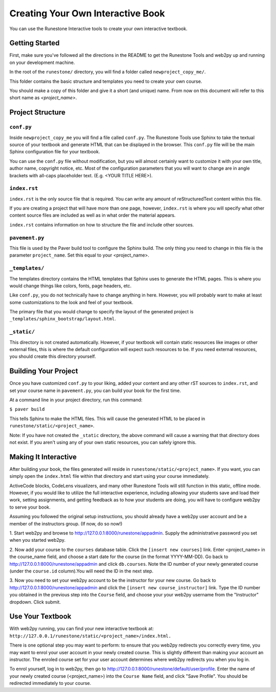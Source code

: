Creating Your Own Interactive Book
==================================

You can use the Runestone Interactive tools to create your own interactive textbook.


Getting Started
---------------

First, make sure you've followed all the directions in the README to get the Runestone Tools and
web2py up and running on your development machine.

In the root of the ``runestone/`` directory, you will find a folder called ``newproject_copy_me/``.

This folder contains the basic structure and templates you need to create your own course.

You should make a copy of this folder and give it a short (and unique) name. From now on this document
will refer to this short name as `<project_name>`.


Project Structure
-----------------

``conf.py``
~~~~~~~~~~~

Inside ``newproject_copy_me`` you will find a file called ``conf.py``. The Runestone Tools use Sphinx
to take the textual source of your textbook and generate HTML that can be displayed in the browser.
This ``conf.py`` file will be the main Sphinx configuration file for your textbook.

You can use the ``conf.py`` file without modification, but you will almost certainly want to customize
it with your own title, author name, copyright notice, etc. Most of the configuration parameters that
you will want to change are in angle brackets with all-caps placeholder text. (E.g. <YOUR TITLE HERE>).


``index.rst``
~~~~~~~~~~~~~

``index.rst`` is the only source file that is required. You can write any amount of reStructuredText
content within this file.

If you are creating a project that will have more than one page, however, ``index.rst`` is where you will
specify what other content source files are included as well as in what order the material appears.

``index.rst`` contains information on how to structure the file and include other sources.


``pavement.py``
~~~~~~~~~~~~~~~

This file is used by the Paver build tool to configure the Sphinx build. The only thing you need to change
in this file is the parameter ``project_name``. Set this equal to your <project_name>.


``_templates/``
~~~~~~~~~~~~~~

The templates directory contains the HTML templates that Sphinx uses to generate the HTML pages. This is
where you would change things like colors, fonts, page headers, etc.

Like ``conf.py``, you do not technically have to change anything in here. However, you will probably want
to make at least some customizations to the look and feel of your textbook.

The primary file that you would change to specify the layout of the generated project is
``_templates/sphinx_bootstrap/layout.html``.


``_static/``
~~~~~~~~~~~~

This directory is not created automatically. However, if your textbook will contain static resources like images
or other external files, this is where the default configuration will expect such resources to be. If you need
external resources, you should create this directory yourself.


Building Your Project
---------------------

Once you have customized ``conf.py`` to your liking, added your content and any other rST sources to
``index.rst``, and set your course name in ``pavement.py``, you can build your book for the first time.

At a command line in your project directory, run this command:

``$ paver build``

This tells Sphinx to make the HTML files. This will cause the generated HTML to be placed in
``runestone/static/<project_name>``.

Note: If you have not created the ``_static`` directory, the above command will cause a warning that that
directory does not exist. If you aren't using any of your own static resources, you can safely ignore this.


Making It Interactive
---------------------

After building your book, the files generated will reside in ``runestone/static/<project_name>``. If you want,
you can simply open the ``index.html`` file within that directory and start using your course immediately.

ActiveCode blocks, CodeLens visualizers, and many other Runestone Tools will still function in this static,
offline mode. However, if you would like to utilize the full interactive experience, including allowing your
students save and load their work, setting assignments, and getting feedback as to how your students are doing,
you will have to configure web2py to serve your book.

Assuming you followed the original setup instructions, you should already have a web2py user account and be a
member of the instructors group. (If now, do so now!)

1. Start web2py and browse to http://127.0.0.1:8000/runestone/appadmin. Supply the administrative password
you set when you started web2py.

2. Now add your course to the ``courses`` database table. Click the ``[insert new courses]`` link. Enter
<project_name> in the course_name field, and choose a start date for the course (in the format YYYY-MM-DD).
Go back to http://127.0.0.1:8000/runestone/appadmin and click ``db.courses``. Note the ID number of your newly
generated course (under the ``course.id`` column).You will need the ID in the next step.

3. Now you need to set your web2py account to be the instructor for your new course. Go back to
http://127.0.0.1:8000/runestone/appadmin and click the ``[insert new course_instructor]`` link. Type the ID number
you obtained in the previous step into the ``Course`` field, and choose your your web2py username from the
"Instructor" dropdown. Click submit.


Use Your Textbook
-----------------

With web2py running, you can find your new interactive textbook at:
``http://127.0.0.1/runestone/static/<project_name>/index.html.``

There is one optional step you may want to perform: to ensure that you web2py redirects you correctly every time,
you may want to enrol your user account in your newly created course. This is slightly different than making your
account an instructor. The enroled course set for your user account determines where web2py redirects you when you
log in.

To enrol yourself, log in to web2py, then go to http://127.0.0.1:8000/runestone/default/user/profile. Enter the
name of your newly created course (<project_name>) into the ``Course Name`` field, and click "Save Profile". You
should be redirected immediately to your course.

